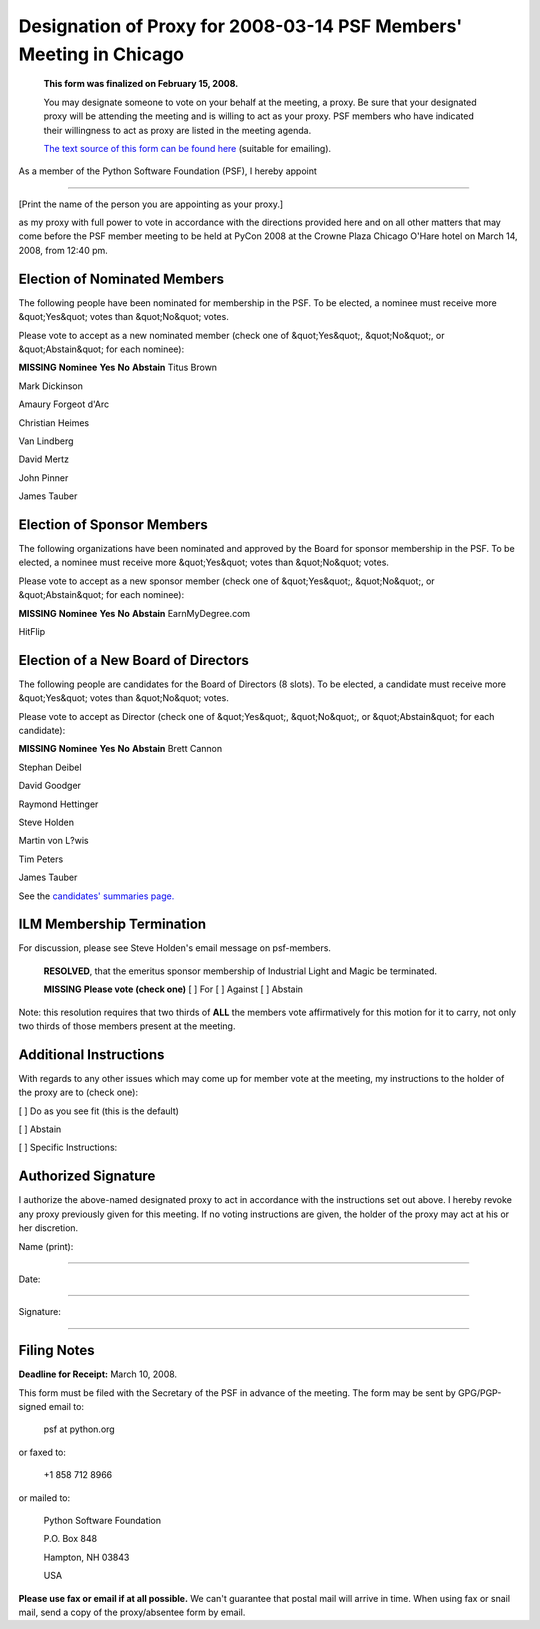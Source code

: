 Designation of Proxy for 2008-03-14 PSF Members' Meeting in Chicago
===================================================================

    **This form was finalized on February 15, 2008.** 

    You may designate someone to vote on your behalf at the meeting, a
    proxy.  Be sure that your designated proxy will be attending the
    meeting and is willing to act as your proxy.  PSF members who have
    indicated their willingness to act as proxy are listed in the
    meeting agenda.

    `The text source of this form can be found here <https://svn.python.org/www/trunk/beta.python.org/build/data/psf/records/members/2008-03-14/proxy/content.ht>`_
    (suitable for emailing).

As a member of the Python Software Foundation (PSF), I hereby appoint 

____________________________________________________________________ 

[Print the name of the person you are appointing as your proxy.]

as my proxy with full power to vote in accordance with the directions
provided here and on all other matters that may come before the PSF
member meeting to be held at PyCon 2008 at the Crowne Plaza Chicago
O'Hare hotel on March 14, 2008, from 12:40 pm.

Election of Nominated Members
-----------------------------

The following people have been nominated for membership in the PSF.
To be elected, a nominee must receive more &quot;Yes&quot; votes than &quot;No&quot;
votes.

Please vote to accept as a new nominated member (check one of &quot;Yes&quot;,
&quot;No&quot;, or &quot;Abstain&quot; for each nominee):

**MISSING**
**Nominee**   **Yes**   **No**   **Abstain**
Titus Brown

Mark Dickinson

Amaury Forgeot d'Arc

Christian Heimes

Van Lindberg

David Mertz

John Pinner

James Tauber

Election of Sponsor Members
---------------------------

The following organizations have been nominated and approved by the
Board for sponsor membership in the PSF.  To be elected, a nominee
must receive more &quot;Yes&quot; votes than &quot;No&quot; votes.

Please vote to accept as a new sponsor member (check one of &quot;Yes&quot;,
&quot;No&quot;, or &quot;Abstain&quot; for each nominee):

**MISSING**
**Nominee**   **Yes**   **No**   **Abstain**
EarnMyDegree.com

HitFlip

Election of a New Board of Directors
------------------------------------

The following people are candidates for the Board of Directors (8
slots).  To be elected, a candidate must receive more &quot;Yes&quot; votes than
&quot;No&quot; votes.

Please vote to accept as Director (check one of &quot;Yes&quot;, &quot;No&quot;, or
&quot;Abstain&quot; for each candidate):

**MISSING**
**Nominee**   **Yes**   **No**   **Abstain**
Brett Cannon

Stephan Deibel

David Goodger

Raymond Hettinger

Steve Holden

Martin von L?wis

Tim Peters

James Tauber

See the `candidates' summaries page. 
<http://wiki.python.org/moin/PythonSoftwareFoundation/BoardCandidates2008>`_

ILM Membership Termination
--------------------------

For discussion, please see Steve Holden's email message on
psf-members.

    **RESOLVED**, that the emeritus sponsor membership of Industrial
    Light and Magic be terminated.

    **MISSING**
    **Please vote (check one)**
    [  ] For   [  ] Against   [  ] Abstain

Note: this resolution requires that two thirds of **ALL** the members
vote affirmatively for this motion for it to carry, not only two
thirds of those members present at the meeting.

Additional Instructions
-----------------------

With regards to any other issues which may come up for member vote at
the meeting, my instructions to the holder of the proxy are to (check
one):

[  ] Do as you see fit (this is the default) 

[  ] Abstain 

[  ] Specific Instructions:

Authorized Signature
--------------------

I authorize the above-named designated proxy to act in accordance with
the instructions set out above.  I hereby revoke any proxy previously
given for this meeting.  If no voting instructions are given, the
holder of the proxy may act at his or her discretion.

Name (print): 

____________________________________________________________________ 

Date: 

____________________________________________________________________ 

Signature: 

____________________________________________________________________

Filing Notes
------------

**Deadline for Receipt:** March 10, 2008. 

This form must be filed with the Secretary of the PSF in advance of
the meeting.  The form may be sent by GPG/PGP-signed email to:

    psf at python.org

or faxed to: 

    +1 858 712 8966

or mailed to: 

    Python Software Foundation 

    P.O. Box 848 

    Hampton, NH 03843 

    USA

**Please use fax or email if at all possible.** We can't guarantee
that postal mail will arrive in time.  When using fax or snail mail,
send a copy of the proxy/absentee form by email.